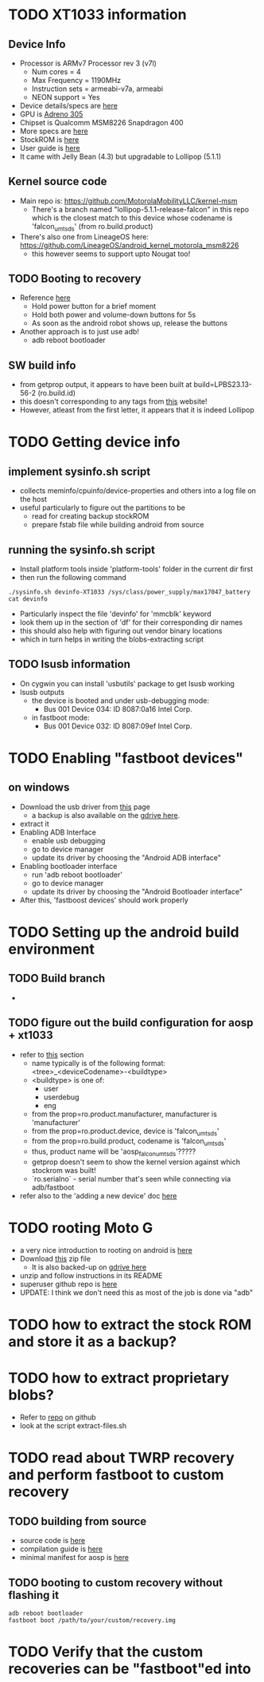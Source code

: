 * TODO XT1033 information
** Device Info
- Processor is ARMv7 Processor rev 3 (v7l)
  - Num cores = 4
  - Max Frequency = 1190MHz
  - Instruction sets = armeabi-v7a, armeabi
  - NEON support = Yes
- Device details/specs are [[https://secretspecs.com/model/motorola/motorola-xt1033/][here]]
- GPU is [[https://www.notebookcheck.net/Qualcomm-Adreno-305.110715.0.html][Adreno 305]]
- Chipset is Qualcomm MSM8226 Snapdragon 400
- More specs are [[https://www.gsmarena.com/motorola_moto_g-5831.php][here]]
- StockROM is [[https://motostockrom.com/motorola-moto-g-xt1033][here]]
- User guide is [[https://cdn1.allaboutmotog.com/wp-content/uploads/2013/12/moto-g-manual.pdf][here]]
- It came with Jelly Bean (4.3) but upgradable to Lollipop (5.1.1)
** Kernel source code
- Main repo is: https://github.com/MotorolaMobilityLLC/kernel-msm
  - There's a branch named "lollipop-5.1.1-release-falcon" in this repo which is
    the closest match to this device whose codename is 'falcon_umtsds'
    (from ro.build.product)
- There's also one from LineageOS here: https://github.com/LineageOS/android_kernel_motorola_msm8226
  - this however seems to support upto Nougat too!
** TODO Booting to recovery
- Reference [[https://www.hardreset.info/devices/flipkart/flipkart-901-digiflip-pro-xt/recovery-mode/][here]]
  - Hold power button for a brief moment
  - Hold both power and volume-down buttons for 5s
  - As soon as the android robot shows up, release the buttons
- Another approach is to just use adb!
  - adb reboot bootloader
** SW build info
- from getprop output, it appears to have been built at build=LPBS23.13-56-2 (ro.build.id)
- this doesn't corresponding to any tags from [[https://source.android.com/setup/start/build-numbers#build][this]] website!
- However, atleast from the first letter, it appears that it is indeed Lollipop
* TODO Getting device info
** implement sysinfo.sh script
- collects meminfo/cpuinfo/device-properties and others into a log file on the host
- useful particularly to figure out the partitions to be
  - read for creating backup stockROM
  - prepare fstab file while building android from source
** running the sysinfo.sh script
- Install platform tools inside 'platform-tools' folder in the current dir first
- then run the following command
#+BEGIN_SRC
./sysinfo.sh devinfo-XT1033 /sys/class/power_supply/max17047_battery
cat devinfo
#+END_SRC
- Particularly inspect the file 'devinfo' for 'mmcblk' keyword
- look them up in the section of 'df' for their corresponding dir names
- this should also help with figuring out vendor binary locations
- which in turn helps in writing the blobs-extracting script
** TODO lsusb information
- On cygwin you can install 'usbutils' package to get lsusb working
- lsusb outputs
  - the device is booted and under usb-debugging mode:
    - Bus 001 Device 034: ID 8087:0a16 Intel Corp.
  - in fastboot mode:
    - Bus 001 Device 032: ID 8087:09ef Intel Corp.
* TODO Enabling "fastboot devices"
** on windows
- Download the usb driver from [[https://androidadbdriver.com/digiflip-pro-xt901-usb-drivers/][this]] page
  - a backup is also available on the [[https://drive.google.com/file/d/13fRXLEaCz2azPT8yUU_0g31NDhr9aNgg/view?usp=sharing][gdrive here]].
- extract it
- Enabling ADB Interface
  - enable usb debugging
  - go to device manager
  - update its driver by choosing the "Android ADB interface"
- Enabling bootloader interface
  - run 'adb reboot bootloader'
  - go to device manager
  - update its driver by choosing the "Android Bootloader interface"
- After this, 'fastboost devices' should work properly
* TODO Setting up the android build environment
** TODO Build branch
- 
** TODO figure out the build configuration for aosp + xt1033
- refer to [[https://source.android.com/setup/build/building#initialize][this]] section
  - name typically is of the following format: <tree>_<deviceCodename>-<buildtype>
  - <buildtype> is one of:
    - user
    - userdebug
    - eng
  - from the prop=ro.product.manufacturer, manufacturer is 'manufacturer'
  - from the prop=ro.product.device, device is 'falcon_umtsds'
  - from the prop=ro.build.product, codename is 'falcon_umtsds'
  - thus, product name will be 'aosp_falcon_umtsds'?????
  - getprop doesn't seem to show the kernel version against which stockrom was built!
  - `ro.serialno` - serial number that's seen while connecting via adb/fastboot
- refer also to the 'adding a new device' doc [[https://source.android.com/setup/develop/new-device#userdebug-guidelines][here]]
* TODO rooting Moto G
- a very nice introduction to rooting on android is [[https://jichu4n.com/posts/how-rooting-works-a-technical-explanation-of-the-android-rooting-process/][here]]
- Download [[http://download1652.mediafire.com/iqfivcj7gzfg/yj8o5xysqkty1d1/Root+scri%27%2B%27pt+for+DigiFlip+Pro.zip][this]] zip file
  - It is also backed-up on [[https://drive.google.com/file/d/1TDiMHMJ0YF2BKMrU5frdgBef4c_Ju5M6/view?usp=sharing][gdrive here]]
- unzip and follow instructions in its README
- superuser github repo is [[https://github.com/koush/Superuser][here]]
- UPDATE: I think we don't need this as most of the job is done via "adb"
* TODO how to extract the stock ROM and store it as a backup?
* TODO how to extract proprietary blobs?
- Refer to [[https://github.com/LineageOS/android_device_motorola_falcon][repo]] on github
- look at the script extract-files.sh
* TODO read about TWRP recovery and perform fastboot to custom recovery
** TODO building from source
- source code is [[https://github.com/omnirom/android_bootable_recovery/][here]]
- compilation guide is [[https://forum.xda-developers.com/showthread.php?t=1943625][here]]
- minimal manifest for aosp is [[https://github.com/minimal-manifest-twrp/platform_manifest_twrp_aosp][here]]
** TODO booting to custom recovery without flashing it
#+BEGIN_SRC
adb reboot bootloader
fastboot boot /path/to/your/custom/recovery.img
#+END_SRC
* TODO Verify that the custom recoveries can be "fastboot"ed into
